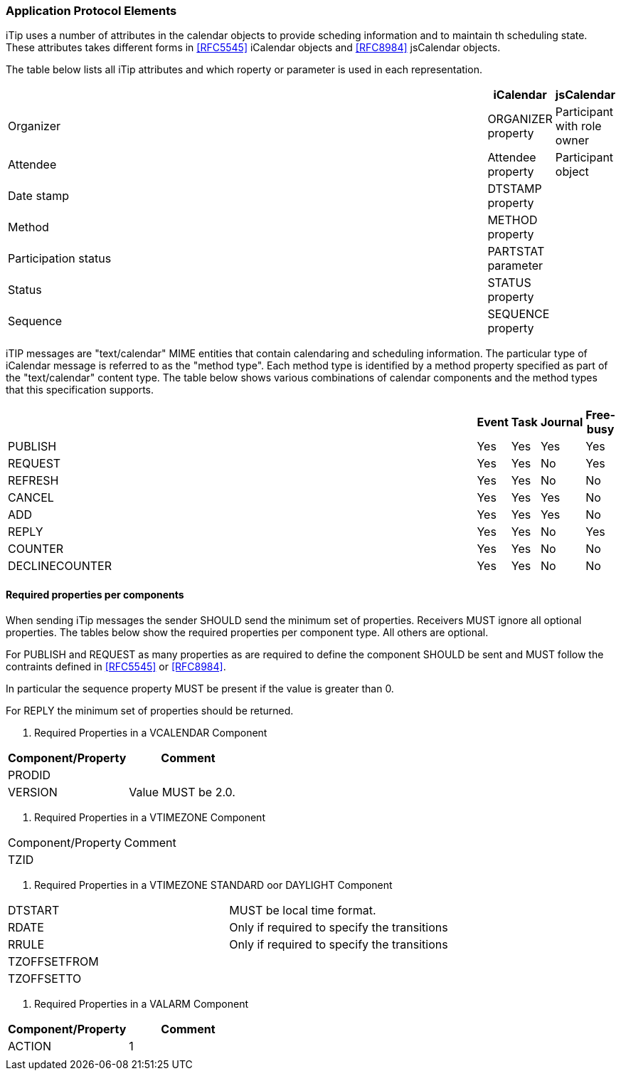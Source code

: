 [[application-protocol-elements]]
=== Application Protocol Elements
iTip uses a number of attributes in the calendar objects to provide
scheding information and to maintain th scheduling state. These
attributes takes different forms in <<RFC5545>> iCalendar objects
and <<RFC8984>> jsCalendar objects.

The table below lists all iTip attributes and which roperty or parameter
is used in each representation.

[cols="40,a,a",options="header"]
|===
|| iCalendar | jsCalendar

| Organizer | ORGANIZER property | Participant with role owner

| Attendee | Attendee property | Participant object

| Date stamp | DTSTAMP property |

| Method | METHOD property |

| Participation status | PARTSTAT parameter |

| Status | STATUS property |

| Sequence | SEQUENCE property |

|===


iTIP messages are "text/calendar" MIME entities that contain
calendaring and scheduling information.  The particular type of
iCalendar message is referred to as the "method type".  Each method
type is identified by a method property specified as part of the
"text/calendar" content type.  The table below shows various
combinations of calendar components and the method types that this
specification supports.

[cols="40,a,a,a,a",options="header"]
|===
|     | Event | Task | Journal | Free-busy

| PUBLISH        | Yes    | Yes   | Yes      | Yes

| REQUEST        | Yes    | Yes   | No       | Yes

| REFRESH        | Yes    | Yes   | No       | No

| CANCEL         | Yes    | Yes   | Yes      | No

| ADD            | Yes    | Yes   | Yes      | No

| REPLY          | Yes    | Yes   | No       | Yes

| COUNTER        | Yes    | Yes   | No       | No

| DECLINECOUNTER | Yes    | Yes   | No       | No
|===


==== Required properties per components

When sending iTip messages the sender SHOULD send the minimum set of
properties. Receivers MUST ignore all optional properties. The tables
below show the required properties per component type. All others are optional.

For PUBLISH and REQUEST as many properties as are required to define
the component SHOULD be sent and MUST follow the contraints defined
in <<RFC5545>> or <<RFC8984>>.

In particular the sequence property MUST be present if the value is
greater than 0.

For REPLY the minimum set of properties should be returned.

. Required Properties in a VCALENDAR Component
[cols="40,a",options="header"]
|===
| Component/Property | Comment

| PRODID             |

| VERSION            | Value MUST be 2.0.

|===

. Required Properties in a VTIMEZONE Component
[cols="40,a",options="header"]
|===
| Component/Property | Comment
|   TZID             |
|===

. Required Properties in a VTIMEZONE STANDARD oor DAYLIGHT Component
[cols="40,a",options="header"]
|===

|     DTSTART        | MUST be local time format.

|     RDATE          | Only if required to specify the transitions

|     RRULE          | Only if required to specify the transitions

|     TZOFFSETFROM   |

|     TZOFFSETTO     |

|===

. Required Properties in a VALARM Component
[cols="40,a",options="header"]
|===
| Component/Property | Comment

   |   ACTION           | 1        |                                   |

|===
